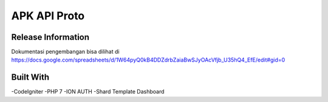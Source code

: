 ###################
APK API Proto
###################

*******************
Release Information
*******************

Dokumentasi pengembangan bisa dilihat di 
https://docs.google.com/spreadsheets/d/1W64pyQ0kB4DDZdrbZaiaBwSJyOAcVfjb_U35hQ4_EfE/edit#gid=0

**************************
Built With
**************************
-CodeIgniter
-PHP 7
-ION AUTH
-Shard Template Dashboard
